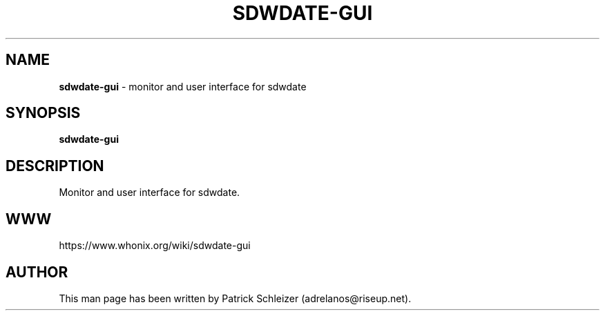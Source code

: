 .\" generated with Ronn-NG/v0.8.0
.\" http://github.com/apjanke/ronn-ng/tree/0.8.0
.TH "SDWDATE\-GUI" "1" "April 2020" "sdwdate-gui" "sdwdate-gui Manual"
.SH "NAME"
\fBsdwdate\-gui\fR \- monitor and user interface for sdwdate
.P
.SH "SYNOPSIS"
\fBsdwdate\-gui\fR
.SH "DESCRIPTION"
Monitor and user interface for sdwdate\.
.SH "WWW"
https://www\.whonix\.org/wiki/sdwdate\-gui
.SH "AUTHOR"
This man page has been written by Patrick Schleizer (adrelanos@riseup\.net)\.
